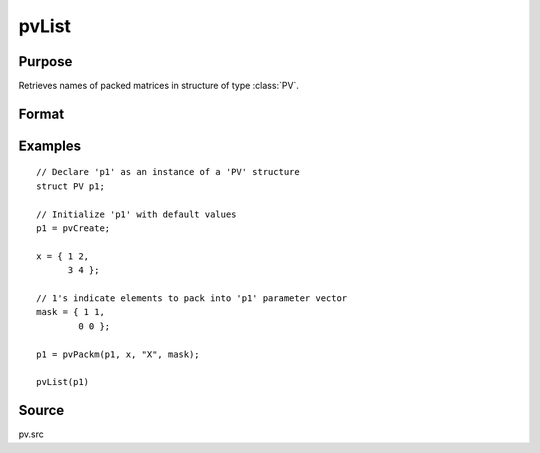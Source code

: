 
pvList
==============================================

Purpose
----------------

Retrieves names of packed matrices in structure of type :class:`PV`.

Format
----------------
.. function:: n = pvList(p1)

    :param p1: an instance of structure of type :class:`PV`
    :type p1: struct

    :return n: names of packed matrices.

    :rtype n: Kx1 string vector

Examples
----------------

::

        // Declare 'p1' as an instance of a 'PV' structure
        struct PV p1;

        // Initialize 'p1' with default values
        p1 = pvCreate;

        x = { 1 2,
              3 4 };

        // 1's indicate elements to pack into 'p1' parameter vector
        mask = { 1 1,
                0 0 };

        p1 = pvPackm(p1, x, "X", mask);

        pvList(p1)

Source
------

pv.src
